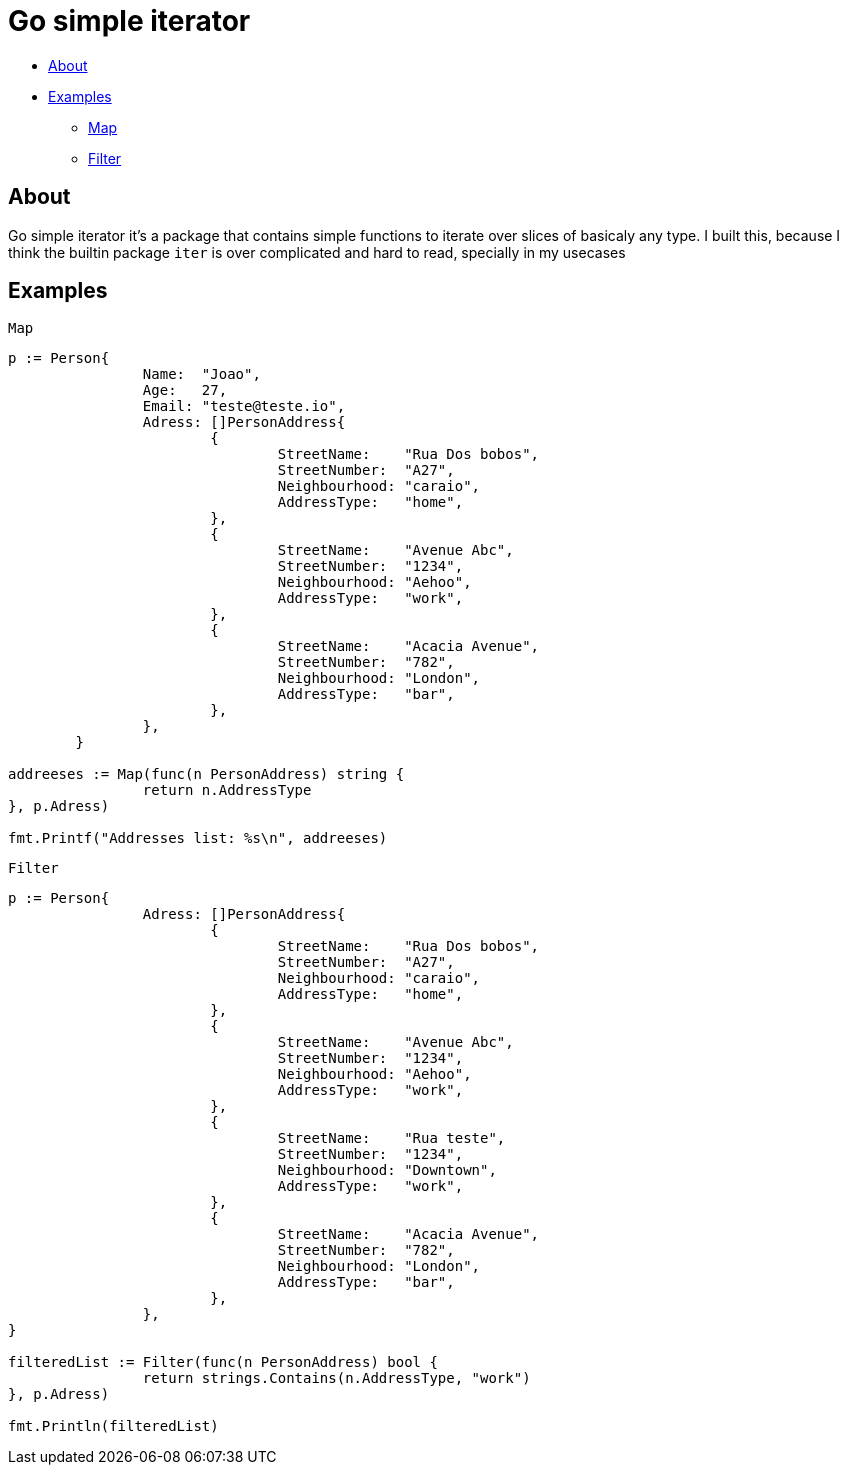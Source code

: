 = Go simple iterator

* <<#about,About>>
* <<#examples,Examples>>
** <<#map,Map>>
** <<#filter,Filter>>

[#about]
== About

Go simple iterator it's a package that contains simple functions to iterate over slices of basicaly any type.
I built this, because I think the builtin package `iter` is over complicated and hard to read, specially in my usecases

[#examples]
== Examples 
`Map`
[,golang]
----
p := Person{
		Name:  "Joao",
		Age:   27,
		Email: "teste@teste.io",
		Adress: []PersonAddress{
			{
				StreetName:    "Rua Dos bobos",
				StreetNumber:  "A27",
				Neighbourhood: "caraio",
				AddressType:   "home",
			},
			{
				StreetName:    "Avenue Abc",
				StreetNumber:  "1234",
				Neighbourhood: "Aehoo",
				AddressType:   "work",
			},
			{
				StreetName:    "Acacia Avenue",
				StreetNumber:  "782",
				Neighbourhood: "London",
				AddressType:   "bar",
			},
		},
	}

addreeses := Map(func(n PersonAddress) string {
		return n.AddressType
}, p.Adress)

fmt.Printf("Addresses list: %s\n", addreeses)
----

[#filter]
`Filter`
[,golang]
----
p := Person{
		Adress: []PersonAddress{
			{
				StreetName:    "Rua Dos bobos",
				StreetNumber:  "A27",
				Neighbourhood: "caraio",
				AddressType:   "home",
			},
			{
				StreetName:    "Avenue Abc",
				StreetNumber:  "1234",
				Neighbourhood: "Aehoo",
				AddressType:   "work",
			},
			{
				StreetName:    "Rua teste",
				StreetNumber:  "1234",
				Neighbourhood: "Downtown",
				AddressType:   "work",
			},
			{
				StreetName:    "Acacia Avenue",
				StreetNumber:  "782",
				Neighbourhood: "London",
				AddressType:   "bar",
			},
		},
}

filteredList := Filter(func(n PersonAddress) bool {
		return strings.Contains(n.AddressType, "work")
}, p.Adress)

fmt.Println(filteredList)
----

